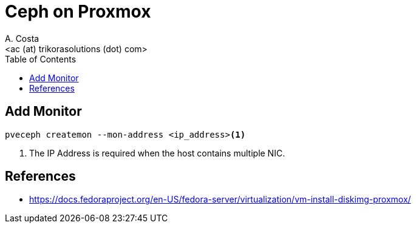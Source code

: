 = Ceph on Proxmox
:author:    A. Costa
:email:     <ac (at) trikorasolutions (dot) com>
// :Date:      20210222
:Revision:  1
:toc:       left
:toc-title: Table of Contents
:icons: font
:description: Ceph on Proxmox
:source-highlighter: highlight.js


== Add Monitor

[source,bash]
----
pveceph createmon --mon-address <ip_address><1>
----
<1> The IP Address is required when the host contains multiple NIC.

== References

* https://docs.fedoraproject.org/en-US/fedora-server/virtualization/vm-install-diskimg-proxmox/
